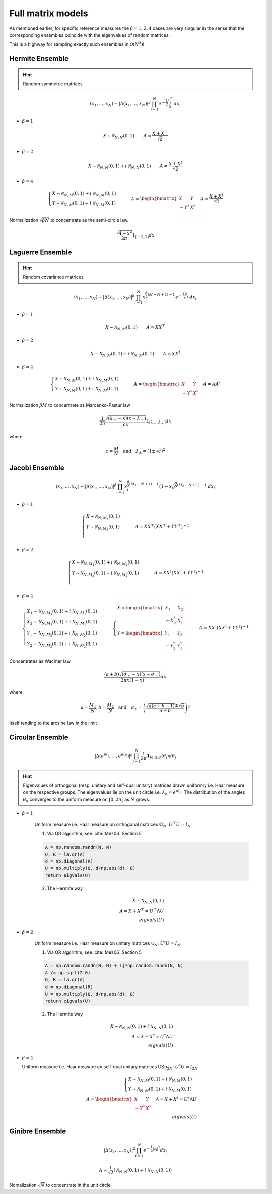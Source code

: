 .. _full_matrix_models:

Full matrix models
------------------

As mentioned earlier, for specific reference measures the :math:`\beta = 1, 2, 4` cases are very singular in the sense that the corresponding ensembles coincide with the eigenvalues of random matrices.

This is a highway for sampling exactly such ensembles in :math:`\mathcal{O}(N^3)`!

.. _hermite_ensemble_full:

Hermite Ensemble
^^^^^^^^^^^^^^^^

.. hint::

	Random symmetric matrices

.. math::

	(x_1,\dots,x_N) 
	\sim 
		\left|\Delta(x_1,\dots,x_N)\right|^{\beta}
		\prod_{i= 1}^N 
			e^{- \frac{1}{2}\frac{x_i^2}{2}} 
			% \indic_{\bbR}(x_i)
		\ d x_i

- :math:`\beta=1`

.. math::

	X \sim \mathcal{N}_{N, N}(0,1)
	\qquad
	A = \frac{X+X^{\top}}{\sqrt{2}}

- :math:`\beta=2`

.. math::

	X \sim \mathcal{N}_{N, N}(0,1) + i~ \mathcal{N}_{N, N}(0,1)
	\qquad
	A = \frac{X+X^{\dagger}}{\sqrt{2}}

- :math:`\beta=4`

.. math::

	\begin{cases}
        X \sim \mathcal{N}_{N, M}(0,1) + i~ \mathcal{N}_{N, M}(0,1)\\
        Y \sim \mathcal{N}_{N, M}(0,1) + i~ \mathcal{N}_{N, M}(0,1)
    \end{cases}
    \qquad
	A = \begin{bmatrix}
            X    & Y   \\
            -Y^* & X^*
        \end{bmatrix}
    \quad A = \frac{X+X^{\dagger}}{\sqrt{2}}


Normalization :math:`\sqrt{\beta N}` to concentrate as the semi-circle law.

.. math::
	
	\frac{\sqrt{4-x^2}}{2\pi} 1_{[-2,2]} dx

.. plot:: plots/ex_plot_hermite_full_mat.py
  :include-source:


.. seealso::

	- Banded matrix model for :ref:`hermite_ensemble_banded`

.. _laguerre_ensemble_full:

Laguerre Ensemble
^^^^^^^^^^^^^^^^^

.. hint::

	Random covariance matrices

.. math::

	(x_1,\dots,x_N) 
	\sim 
		\left|\Delta(x_1,\dots,x_N)\right|^{\beta}
	    %
		\prod_{i= 1}^N 
	        x_i^{\frac{\beta}{2}(M-N+1)-1}
			e^{- \frac12 x_i}
			% \indic_{\bbR}(x_i)
		\ d x_i



- :math:`\beta=1`

.. math::

	X \sim \mathcal{N}_{N, M}(0,1)
	\qquad
	A = XX^{\top}

- :math:`\beta=2`

.. math::

	X \sim \mathcal{N}_{N, M}(0,1) + i~ \mathcal{N}_{N, M}(0,1)
	\qquad
	A = XX^{\dagger}

- :math:`\beta=4`

.. math::

	\begin{cases}
        X \sim \mathcal{N}_{N, M}(0,1) + i~ \mathcal{N}_{N, M}(0,1)\\
        Y \sim \mathcal{N}_{N, M}(0,1) + i~ \mathcal{N}_{N, M}(0,1)
    \end{cases}
    \qquad
	A = \begin{bmatrix}
            X    & Y   \\
            -Y^* & X^*
        \end{bmatrix}
    \quad A = A A^{\dagger}


Normalization :math:`\beta M` to concentrate as Marcenko-Pastur law

.. math::

	\frac{1}{2\pi}
	\frac{\sqrt{(\lambda_+-x)(x-\lambda_-)}}{cx} 
	1_{[\lambda_-,\lambda_+]}
	dx

where 

.. math::

	c = \frac{M}{N}
	\quad \text{and} \quad 
	\lambda_\pm = (1\pm\sqrt{c})^2

.. plot:: plots/ex_plot_laguerre_full_mat.py
  :include-source:

.. seealso::

	- Banded matrix model for :ref:`laguerre_ensemble_banded`

.. _jacobi_ensemble_full:

Jacobi Ensemble
^^^^^^^^^^^^^^^

.. math::

	(x_1,\dots,x_N) 
	\sim 
		\left|\Delta(x_1,\dots,x_N)\right|^{\beta}
	    %
		\prod_{i= 1}^N 
	        x_i^{\frac{\beta}{2}(M_1-N+1)-1}
	        (1-x_i)^{\frac{\beta}{2}(M_2-N+1)-1}
			% \indic_{\bbR}(x_i)
		\ d x_i

- :math:`\beta=1`

.. math::

	\begin{cases}
		X \sim \mathcal{N}_{N, M_1}(0,1)\\
		Y \sim \mathcal{N}_{N, M_2}(0,1)\\
	\end{cases}
	\qquad
	A = XX^{\top}\left(XX^{\top} + YY^{\top}\right)^{-1}

- :math:`\beta=2`

.. math::

	\begin{cases}
		X \sim \mathcal{N}_{N, M_1}(0,1) + i~ \mathcal{N}_{N, M_1}(0,1)\\
		Y \sim \mathcal{N}_{N, M_2}(0,1) + i~ \mathcal{N}_{N, M_2}(0,1)\\
	\end{cases}
	\qquad
	A = XX^{\dagger}\left(XX^{\dagger} + YY^{\dagger}\right)^{-1}

- :math:`\beta=4`

.. math::

	\begin{cases}
		X_1 \sim \mathcal{N}_{N, M_1}(0,1) + i~ \mathcal{N}_{N, M_1}(0,1)\\
        X_2 \sim \mathcal{N}_{N, M_1}(0,1) + i~ \mathcal{N}_{N, M_1}(0,1)\\
        Y_1 \sim \mathcal{N}_{N, M_2}(0,1) + i~ \mathcal{N}_{N, M_2}(0,1)\\
		Y_2 \sim \mathcal{N}_{N, M_2}(0,1) + i~ \mathcal{N}_{N, M_2}(0,1)
	\end{cases}
	\qquad
    \begin{cases}
        X = \begin{bmatrix}
                X_1    & X_2   \\
                -X_2^* & X_1^*
            \end{bmatrix}\\
        Y = \begin{bmatrix}
                Y_1    & Y_2   \\
                -Y_2^* & Y_1^*
            \end{bmatrix}
    \end{cases}
    \qquad
	A = XX^{\dagger}\left(XX^{\dagger} + YY^{\dagger}\right)^{-1}

Concentrates as Wachter law

.. math::

	\frac{(a+b)\sqrt{(\sigma_+-x)(x-\sigma_-)}}{2\pi x(1-x)}dx

where 

.. math::

	a = \frac{M_1}{N}, 
	b = \frac{M_2}{N}
	\quad\text{and}\quad
	\sigma_{\pm} = \left(\frac{\sqrt{a(a+b-1)} \pm \sqrt{b}}{a+b}\right)^2

itself tending to the arcsine law in the limit

.. plot:: plots/ex_plot_jacobi_full_mat.py
  :include-source:

.. seealso::

	- Banded matrix model for :ref:`jacobi_ensemble_banded`

.. _circular_ensemble_full:

Circular Ensemble
^^^^^^^^^^^^^^^^^

.. math::

	\left|\Delta(e^{i \theta_1 },\dots, e^{i \theta_N})\right|^{\beta}
    \prod_{j = 1}^N \frac{1}{2\pi} \mathbf{1}_{[0,2\pi]} (\theta_j) d\theta_j

.. hint::

	Eigenvalues of orthogonal (resp. unitary and  self-dual unitary) matrices drawn uniformly i.e. Haar measure on the respective groups.
	The eigenvalues lie on the unit circle i.e. :math:`\lambda_n = e^{i \theta_n}`.
	The distribution of the angles :math:`\theta_n` converges to the uniform measure on :math:`[0, 2\pi[` as :math:`N` grows.

- :math:`\beta=1`

	Uniform measure i.e. Haar measure on orthogonal matrices :math:`\mathbb{O}_N`:  :math:`U^{\top}U = I_N`

	1. Via QR algorithm, see :cite:`Mez06` Section 5

	.. code-block:: python

		A = np.random.randn(N, N)
		Q, R = la.qr(A)
		d = np.diagonal(R)
		U = np.multiply(Q, d/np.abs(d), Q)
		return eigvals(U)


	2. The Hermite way
	
	.. math::

		X \sim \mathcal{N}_{N, N}(0,1)\\
		A = X+X^{\top} 
	      = U^{\top}\Lambda U\\
	    eigvals(U)

- :math:`\beta=2`

	Uniform measure i.e. Haar measure on unitary matrices :math:`\mathbb{U}_N`: :math:`U^{\dagger}U = I_N`

	1. Via QR algorithm, see :cite:`Mez06` Section 5

	.. code-block:: python

		A = np.random.randn(N, N) + 1j*np.random.randn(N, N)
		A /= np.sqrt(2.0)
		Q, R = la.qr(A)
		d = np.diagonal(R)
		U = np.multiply(Q, d/np.abs(d), Q)
		return eigvals(U)

	.. plot:: plots/ex_plot_circular_full_mat_QR.py
		:include-source:

	2. The Hermite way

	.. math::

		X \sim \mathcal{N}_{N, N}(0,1) + i~ \mathcal{N}_{N, N}(0,1)\\
	    A = X+X^{\dagger}
	      = U^{\dagger}\Lambda U\\
	    eigvals(U)

	.. plot:: plots/ex_plot_circular_full_mat_hermite.py
		:include-source:


- :math:`\beta=4`
  
  Uniform measure i.e. Haar measure on self-dual unitary matrices :math:`\mathbb{U}\operatorname{Sp}_{2N}`:   :math:`U^{\dagger}U = I_{2N}`

	.. math::

		\begin{cases}
	        X \sim \mathcal{N}_{N, M}(0,1) + i~ \mathcal{N}_{N, M}(0,1)\\
	        Y \sim \mathcal{N}_{N, M}(0,1) + i~ \mathcal{N}_{N, M}(0,1)
	    \end{cases}\\
		A = \begin{bmatrix}
	            X    & Y   \\
	            -Y^* & X^*
	        \end{bmatrix}
	    \quad A = X+X^{\dagger}
	            = U^{\dagger} \Lambda U\\
	    eigvals(U)

.. seealso::

	- Banded matrix model for :ref:`laguerre_ensemble_banded`

.. _ginibre_ensemble_full:

Ginibre Ensemble
^^^^^^^^^^^^^^^^

.. math::

	\left|\Delta(z_1,\dots,z_N)\right|^{2}
	\prod_{i = 1}^N e^{ - \frac{1}{2}|z_i|^2 }
	d z_i

.. math::
	
	A \sim 
	\frac{1}{\sqrt{2}} 
	\left( \mathcal{N}_{N,N}(0,1) + i~ \mathcal{N}_{N, N}(0,1) \right)

Nomalization :math:`\sqrt{N}` to concentrate in the unit circle

.. plot:: plots/ex_plot_ginibre_full_mat.py
  :include-source: